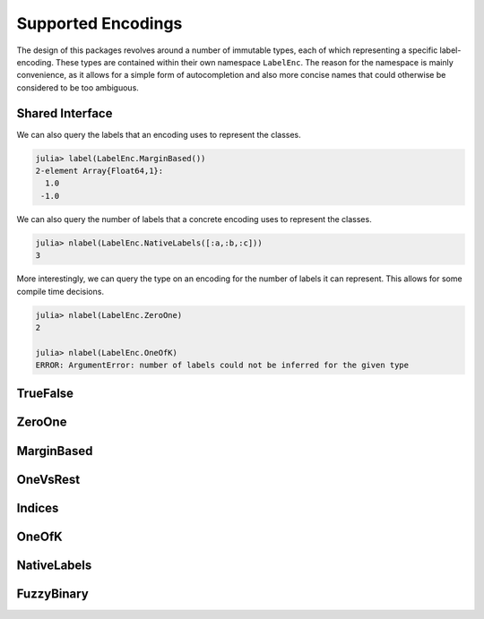 Supported Encodings
======================

The design of this packages revolves around a number of immutable
types, each of which representing a specific label-encoding.
These types are contained within their own namespace ``LabelEnc``.
The reason for the namespace is mainly convenience, as it allows
for a simple form of autocompletion and also more concise names that
could otherwise be considered to be too ambiguous.

Shared Interface
-------------------

We can also query the labels that an encoding uses to represent
the classes.

.. function:: label(encoding) -> Vector

   Returns all the labels that a specific encoding uses in their
   correct order.

   :param LabelEncoding encoding: The specific label-encoding.

   :return: The unique labels in the form of a vector. In the case
            of two labels, the first element will represent the
            positive label and the second element the negative label
            respectively.

.. code-block:: jlcon

   julia> label(LabelEnc.MarginBased())
   2-element Array{Float64,1}:
     1.0
    -1.0

We can also query the number of labels that a concrete encoding uses
to represent the classes.

.. function:: nlabel(encoding) -> Int

   Returns the number of labels that a specific encoding uses.

   :param LabelEncoding encoding: The specific label-encoding.

.. code-block:: jlcon

   julia> nlabel(LabelEnc.NativeLabels([:a,:b,:c]))
   3

More interestingly, we can query the type on an encoding for
the number of labels it can represent. This allows for some compile
time decisions.

.. function:: nlabel(type) -> Int

   Note that this function will fail if the number of labels can
   not be inferred from the given type.

   :param DataType type: Some subtype of :class:`LabelEncoding{T,K,M}`

.. code-block:: jlcon

   julia> nlabel(LabelEnc.ZeroOne)
   2

   julia> nlabel(LabelEnc.OneOfK)
   ERROR: ArgumentError: number of labels could not be inferred for the given type


TrueFalse
-----------

.. type:: LabelEnc.TrueFalse

   TODO

.. function:: label(::LabelEnc.TrueFalse) -> [true, false]

.. function:: nlabel(::LabelEnc.TrueFalse) -> 2

ZeroOne
-----------

.. type:: LabelEnc.ZeroOne

   TODO

   .. attribute:: cutoff


MarginBased
------------

.. type:: LabelEnc.MarginBased

   TODO

OneVsRest
------------

.. type:: LabelEnc.OneVsRest

   TODO

   .. attribute:: poslabel

   .. attribute:: neglabel

Indices
------------

.. type:: LabelEnc.Indices

   TODO

OneOfK
-------------

.. type:: LabelEnc.OneOfK

   TODO

NativeLabels
-------------

.. type:: LabelEnc.NativeLabels

   TODO

   .. attribute:: label

   .. attribute:: invlabel

FuzzyBinary
-------------

.. type:: LabelEnc.FuzzyBinary

   A vector-based binary label interpretation without a specific
   labeltype. It is primarily intended for fuzzy comparision of
   binary true targets and predicted targets.
   It basically assumes that the encoding is either `TrueFalse`,
   `ZeroOne`, or `MarginBased` by treating all non-negative values
   as positive outputs.

